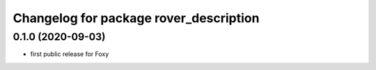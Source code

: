^^^^^^^^^^^^^^^^^^^^^^^^^^^^^^^^^^^^^^^
Changelog for package rover_description
^^^^^^^^^^^^^^^^^^^^^^^^^^^^^^^^^^^^^^^

0.1.0 (2020-09-03)
------------------
* first public release for Foxy
